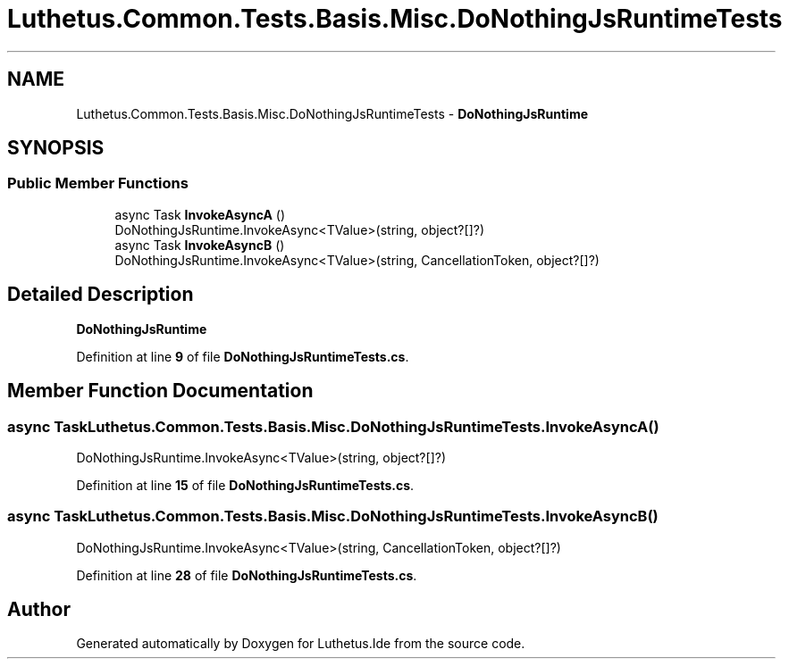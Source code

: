 .TH "Luthetus.Common.Tests.Basis.Misc.DoNothingJsRuntimeTests" 3 "Version 1.0.0" "Luthetus.Ide" \" -*- nroff -*-
.ad l
.nh
.SH NAME
Luthetus.Common.Tests.Basis.Misc.DoNothingJsRuntimeTests \- \fBDoNothingJsRuntime\fP  

.SH SYNOPSIS
.br
.PP
.SS "Public Member Functions"

.in +1c
.ti -1c
.RI "async Task \fBInvokeAsyncA\fP ()"
.br
.RI "DoNothingJsRuntime\&.InvokeAsync<TValue>(string, object?[]?) "
.ti -1c
.RI "async Task \fBInvokeAsyncB\fP ()"
.br
.RI "DoNothingJsRuntime\&.InvokeAsync<TValue>(string, CancellationToken, object?[]?) "
.in -1c
.SH "Detailed Description"
.PP 
\fBDoNothingJsRuntime\fP 
.PP
Definition at line \fB9\fP of file \fBDoNothingJsRuntimeTests\&.cs\fP\&.
.SH "Member Function Documentation"
.PP 
.SS "async Task Luthetus\&.Common\&.Tests\&.Basis\&.Misc\&.DoNothingJsRuntimeTests\&.InvokeAsyncA ()"

.PP
DoNothingJsRuntime\&.InvokeAsync<TValue>(string, object?[]?) 
.PP
Definition at line \fB15\fP of file \fBDoNothingJsRuntimeTests\&.cs\fP\&.
.SS "async Task Luthetus\&.Common\&.Tests\&.Basis\&.Misc\&.DoNothingJsRuntimeTests\&.InvokeAsyncB ()"

.PP
DoNothingJsRuntime\&.InvokeAsync<TValue>(string, CancellationToken, object?[]?) 
.PP
Definition at line \fB28\fP of file \fBDoNothingJsRuntimeTests\&.cs\fP\&.

.SH "Author"
.PP 
Generated automatically by Doxygen for Luthetus\&.Ide from the source code\&.
